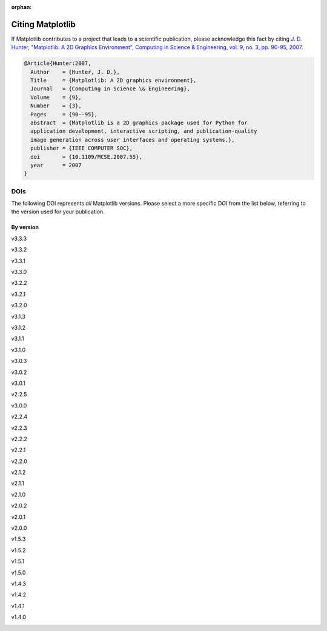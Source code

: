 :orphan:

Citing Matplotlib
=================

If Matplotlib contributes to a project that leads to a scientific publication,
please acknowledge this fact by citing `J. D. Hunter, "Matplotlib: A 2D
Graphics Environment", Computing in Science & Engineering, vol. 9, no. 3,
pp. 90-95, 2007 <https://doi.org/10.1109/MCSE.2007.55>`_.

.. code-block:: bibtex

   @Article{Hunter:2007,
     Author    = {Hunter, J. D.},
     Title     = {Matplotlib: A 2D graphics environment},
     Journal   = {Computing in Science \& Engineering},
     Volume    = {9},
     Number    = {3},
     Pages     = {90--95},
     abstract  = {Matplotlib is a 2D graphics package used for Python for
     application development, interactive scripting, and publication-quality
     image generation across user interfaces and operating systems.},
     publisher = {IEEE COMPUTER SOC},
     doi       = {10.1109/MCSE.2007.55},
     year      = 2007
   }

DOIs
----

The following DOI represents *all* Matplotlib versions. Please select a more
specific DOI from the list below, referring to the version used for your publication.

   .. image:: https://zenodo.org/badge/DOI/10.5281/zenodo.592536.svg
      :target: https://doi.org/10.5281/zenodo.592536

By version
~~~~~~~~~~
.. START OF AUTOGENERATED


v3.3.3
   .. image:: _static/zenodo_cache/4268928.svg
      :target:  https://doi.org/10.5281/zenodo.4268928
v3.3.2
   .. image:: _static/zenodo_cache/4030140.svg
      :target:  https://doi.org/10.5281/zenodo.4030140
v3.3.1
   .. image:: _static/zenodo_cache/3984190.svg
      :target:  https://doi.org/10.5281/zenodo.3984190
v3.3.0
   .. image:: _static/zenodo_cache/3948793.svg
      :target:  https://doi.org/10.5281/zenodo.3948793
v3.2.2
   .. image:: _static/zenodo_cache/3898017.svg
      :target:  https://doi.org/10.5281/zenodo.3898017
v3.2.1
   .. image:: _static/zenodo_cache/3714460.svg
      :target:  https://doi.org/10.5281/zenodo.3714460
v3.2.0
   .. image:: _static/zenodo_cache/3695547.svg
      :target:  https://doi.org/10.5281/zenodo.3695547
v3.1.3
   .. image:: _static/zenodo_cache/3633844.svg
      :target:  https://doi.org/10.5281/zenodo.3633844
v3.1.2
   .. image:: _static/zenodo_cache/3563226.svg
      :target:  https://doi.org/10.5281/zenodo.3563226
v3.1.1
   .. image:: _static/zenodo_cache/3264781.svg
      :target:  https://doi.org/10.5281/zenodo.3264781
v3.1.0
   .. image:: _static/zenodo_cache/2893252.svg
      :target:  https://doi.org/10.5281/zenodo.2893252
v3.0.3
   .. image:: _static/zenodo_cache/2577644.svg
      :target:  https://doi.org/10.5281/zenodo.2577644
v3.0.2
   .. image:: _static/zenodo_cache/1482099.svg
      :target:  https://doi.org/10.5281/zenodo.1482099
v3.0.1
   .. image:: _static/zenodo_cache/1482098.svg
      :target:  https://doi.org/10.5281/zenodo.1482098
v2.2.5
   .. image:: _static/zenodo_cache/3633833.svg
      :target:  https://doi.org/10.5281/zenodo.3633833
v3.0.0
   .. image:: _static/zenodo_cache/1420605.svg
      :target:  https://doi.org/10.5281/zenodo.1420605
v2.2.4
   .. image:: _static/zenodo_cache/2669103.svg
      :target:  https://doi.org/10.5281/zenodo.2669103
v2.2.3
   .. image:: _static/zenodo_cache/1343133.svg
      :target:  https://doi.org/10.5281/zenodo.1343133
v2.2.2
   .. image:: _static/zenodo_cache/1202077.svg
      :target:  https://doi.org/10.5281/zenodo.1202077
v2.2.1
   .. image:: _static/zenodo_cache/1202050.svg
      :target:  https://doi.org/10.5281/zenodo.1202050
v2.2.0
   .. image:: _static/zenodo_cache/1189358.svg
      :target:  https://doi.org/10.5281/zenodo.1189358
v2.1.2
   .. image:: _static/zenodo_cache/1154287.svg
      :target:  https://doi.org/10.5281/zenodo.1154287
v2.1.1
   .. image:: _static/zenodo_cache/1098480.svg
      :target:  https://doi.org/10.5281/zenodo.1098480
v2.1.0
   .. image:: _static/zenodo_cache/1004650.svg
      :target:  https://doi.org/10.5281/zenodo.1004650
v2.0.2
   .. image:: _static/zenodo_cache/573577.svg
      :target:  https://doi.org/10.5281/zenodo.573577
v2.0.1
   .. image:: _static/zenodo_cache/570311.svg
      :target:  https://doi.org/10.5281/zenodo.570311
v2.0.0
   .. image:: _static/zenodo_cache/248351.svg
      :target:  https://doi.org/10.5281/zenodo.248351
v1.5.3
   .. image:: _static/zenodo_cache/61948.svg
      :target:  https://doi.org/10.5281/zenodo.61948
v1.5.2
   .. image:: _static/zenodo_cache/56926.svg
      :target:  https://doi.org/10.5281/zenodo.56926
v1.5.1
   .. image:: _static/zenodo_cache/44579.svg
      :target:  https://doi.org/10.5281/zenodo.44579
v1.5.0
   .. image:: _static/zenodo_cache/32914.svg
      :target:  https://doi.org/10.5281/zenodo.32914
v1.4.3
   .. image:: _static/zenodo_cache/15423.svg
      :target:  https://doi.org/10.5281/zenodo.15423
v1.4.2
   .. image:: _static/zenodo_cache/12400.svg
      :target:  https://doi.org/10.5281/zenodo.12400
v1.4.1
   .. image:: _static/zenodo_cache/12287.svg
      :target:  https://doi.org/10.5281/zenodo.12287
v1.4.0
   .. image:: _static/zenodo_cache/11451.svg
      :target:  https://doi.org/10.5281/zenodo.11451

.. END OF AUTOGENERATED

